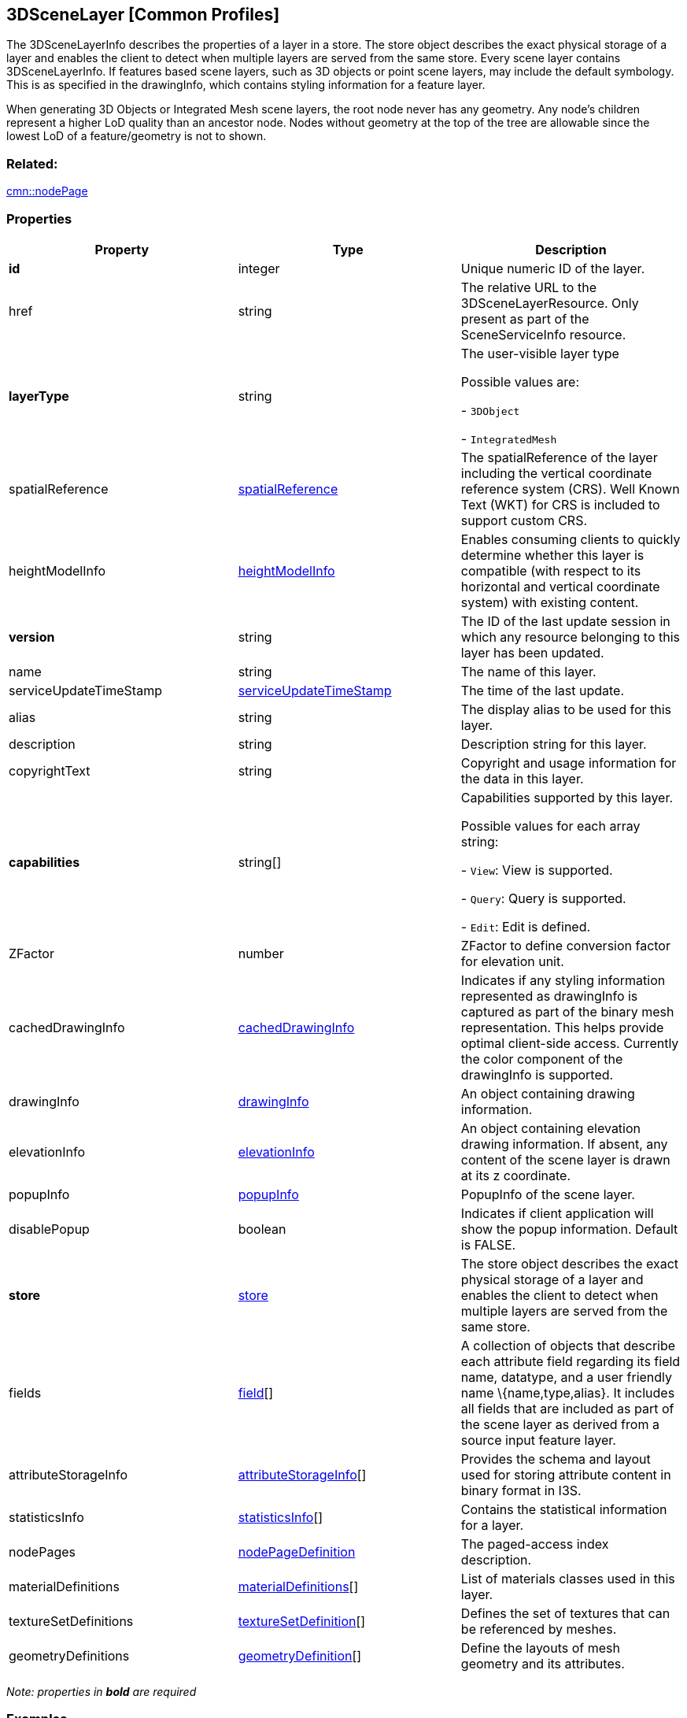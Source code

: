 == 3DSceneLayer [Common Profiles]

The 3DSceneLayerInfo describes the properties of a layer in a store. The
store object describes the exact physical storage of a layer and enables
the client to detect when multiple layers are served from the same
store. Every scene layer contains 3DSceneLayerInfo. If features based
scene layers, such as 3D objects or point scene layers, may include the
default symbology. This is as specified in the drawingInfo, which
contains styling information for a feature layer.

When generating 3D Objects or Integrated Mesh scene layers, the root
node never has any geometry. Any node’s children represent a higher LoD
quality than an ancestor node. Nodes without geometry at the top of the
tree are allowable since the lowest LoD of a feature/geometry is not to
shown.

=== Related:

link:nodePage.cmn.adoc[cmn::nodePage]

=== Properties

[width="100%",cols="34%,33%,33%",options="header",]
|===
|Property |Type |Description
|*id* |integer |Unique numeric ID of the layer.

|href |string |The relative URL to the 3DSceneLayerResource. Only
present as part of the SceneServiceInfo resource.

| *layerType* | string | The user-visible layer type

Possible values are: +

- `3DObject`

- `IntegratedMesh`

| spatialReference | link:spatialReference.cmn.adoc[spatialReference] |
The spatialReference of the layer including the vertical coordinate
reference system (CRS). Well Known Text (WKT) for CRS is included to
support custom CRS. | heightModelInfo |
link:heightModelInfo.cmn.adoc[heightModelInfo] | Enables consuming clients
to quickly determine whether this layer is compatible (with respect to
its horizontal and vertical coordinate system) with existing content. 
| *version* | string | The ID of the last update session in which any
resource belonging to this layer has been updated. | name | string |
The name of this layer. | serviceUpdateTimeStamp |
link:serviceUpdateTimeStamp.cmn.adoc[serviceUpdateTimeStamp] | The time of
the last update. | alias | string | The display alias to be used for
this layer. | description | string | Description string for this
layer. | copyrightText | string | Copyright and usage information for
the data in this layer. | *capabilities* | string[] | Capabilities
supported by this layer.

Possible values for each array string: +

- `View`: View is supported.

- `Query`: Query is supported.

- `Edit`: Edit is defined.

| ZFactor | number | ZFactor to define conversion factor for elevation
unit. | cachedDrawingInfo |
link:cachedDrawingInfo.cmn.adoc[cachedDrawingInfo] | Indicates if any
styling information represented as drawingInfo is captured as part of
the binary mesh representation. This helps provide optimal client-side
access. Currently the color component of the drawingInfo is supported. |
drawingInfo | link:drawingInfo.cmn.adoc[drawingInfo] | An object
containing drawing information. | elevationInfo |
link:elevationInfo.cmn.adoc[elevationInfo] | An object containing
elevation drawing information. If absent, any content of the scene layer
is drawn at its z coordinate. | popupInfo |
link:popupInfo.cmn.adoc[popupInfo] | PopupInfo of the scene layer. |
disablePopup | boolean | Indicates if client application will show the
popup information. Default is FALSE. | *store* |
link:store.cmn.adoc[store] | The store object describes the exact physical
storage of a layer and enables the client to detect when multiple layers
are served from the same store. | fields | link:field.cmn.adoc[field][]
| A collection of objects that describe each attribute field regarding
its field name, datatype, and a user friendly name \{name,type,alias}.
It includes all fields that are included as part of the scene layer as
derived from a source input feature layer. | attributeStorageInfo |
link:attributeStorageInfo.cmn.adoc[attributeStorageInfo][] | Provides the
schema and layout used for storing attribute content in binary format in
I3S. | statisticsInfo | link:statisticsInfo.cmn.adoc[statisticsInfo][] |
Contains the statistical information for a layer. | nodePages |
link:nodePageDefinition.cmn.adoc[nodePageDefinition] | The paged-access
index description. | materialDefinitions |
link:materialDefinitions.cmn.adoc[materialDefinitions][] | List of
materials classes used in this layer. | textureSetDefinitions |
link:textureSetDefinition.cmn.adoc[textureSetDefinition][] | Defines the
set of textures that can be referenced by meshes. |
geometryDefinitions |
link:geometryDefinition.cmn.adoc[geometryDefinition][] | Define the
layouts of mesh geometry and its attributes. |

|===

_Note: properties in *bold* are required_

=== Examples

==== Example: 3D Scene Layer info for 3D object scene layer

[source,json]
----
 {
  "id": 0,
  "version": "F9E25568-DA3F-4AAD-B3D5-5C4DF7B29736",
  "name": "c6F5P_Import3DFiles1",
  "layerType": "3DObject",
  "spatialReference": {
    "wkid": 4326,
    "latestWkid": 4326,
    "vcsWkid": 5703,
    "latestVcsWkid": 5703
  },
  "alias": "c6F5P_Import3DFiles1",
  "description": "c6F5P_Import3DFiles1",
  "capabilities": [
    "View",
    "Query"
  ],
  "store": {
    "id": "0",
    "profile": "meshpyramids",
    "version": "1.7",
    "resourcePattern": [
      "3dNodeIndexDocument",
      "SharedResource",
      "Geometry",
      "Attributes"
    ],
    "rootNode": "./nodes/root",
    "extent": [
      0.024258503100827455,
      0.004895721021402932,
      0.02529067224991547,
      0.0058628856581417112
    ],
    "indexCRS": "http://www.opengis.net/def/crs/EPSG/0/4326",
    "vertexCRS": "http://www.opengis.net/def/crs/EPSG/0/4326",
    "normalReferenceFrame": "earth-centered",
    "attributeEncoding": "application/octet-stream; version=1.6",
    "textureEncoding": [
      "image/jpeg"
    ],
    "lodType": "MeshPyramid",
    "lodModel": "node-switching",
    "defaultGeometrySchema": {
      "header": [
        {
          "property": "vertexCount",
          "type": "UInt32"
        },
        {
          "property": "featureCount",
          "type": "UInt32"
        }
      ],
      "topology": "PerAttributeArray",
      "ordering": [
        "position",
        "normal",
        "uv0",
        "color",
        "region"
      ],
      "vertexAttributes": {
        "position": {
          "valueType": "Float32",
          "valuesPerElement": 3
        },
        "normal": {
          "valueType": "Float32",
          "valuesPerElement": 3
        },
        "uv0": {
          "valueType": "Float32",
          "valuesPerElement": 2
        },
        "color": {
          "valueType": "UInt8",
          "valuesPerElement": 4
        },
        "region": {
          "valueType": "UInt16",
          "valuesPerElement": 4
        }
      },
      "featureAttributeOrder": [
        "id",
        "faceRange"
      ],
      "featureAttributes": {
        "id": {
          "valueType": "UInt64",
          "valuesPerElement": 1
        },
        "faceRange": {
          "valueType": "UInt32",
          "valuesPerElement": 2
        }
      }
    }
  },
  "fields": [
    {
      "name": "OID",
      "type": "FieldTypeOID",
      "alias": "ObjectIdent"
    },
    {
      "name": "Name",
      "type": "FieldTypeString",
      "alias": "File Name"
    }
  ],
  "attributeStorageInfo": [
    {
      "key": "f_0",
      "name": "OID",
      "header": [
        {
          "property": "count",
          "valueType": "UInt32"
        }
      ],
      "ordering": [
        "attributeValues"
      ],
      "attributeValues": {
        "valueType": "Oid32",
        "valuesPerElement": 1
      }
    },
    {
      "key": "f_1",
      "name": "Name",
      "header": [
        {
          "property": "count",
          "valueType": "UInt32"
        },
        {
          "property": "attributeValuesByteCount",
          "valueType": "UInt32"
        }
      ],
      "ordering": [
        "attributeByteCounts",
        "attributeValues"
      ],
      "attributeByteCounts": {
        "valueType": "UInt32",
        "valuesPerElement": 1
      },
      "attributeValues": {
        "valueType": "String",
        "valuesPerElement": 1,
        "encoding": "UTF-8"
      }
    }
  ],
  "statisticsInfo": [
    {
      "key": "f_1",
      "name": "Name",
      "href": "./statistics/f_1/0"
    }
  ],
  "heightModelInfo": {
    "heightModel": "gravity_related_height",
    "vertCRS": "NAVD_1988",
    "heightUnit": "meter"
  },
  "drawingInfo": {
    "renderer": {
      "symbol": {
        "symbolLayers": [
          {
            "material": {
              "color": [
                255,
                255,
                255
              ],
              "colorMixMode": "multiply",
              "transparency": 0
            },
            "type": "Fill"
          }
        ],
        "type": "MeshSymbol3D"
      },
      "type": "simple"
    }
  },
  "popupInfo": {
    "expressionInfos": [],
    "fieldInfos": [
      {
        "fieldName": "OID",
        "isEditable": false,
        "label": "ObjectIdent",
        "visible": true
      },
      {
        "fieldName": "Name",
        "isEditable": true,
        "label": "File Name",
        "visible": true
      }
    ],
    "mediaInfos": [],
    "popupElements": [
      {
        "type": "fields"
      }
    ],
    "title": "{Name}"
  },
  "nodePages": {
    "nodesPerPage": 64,
    "lodSelectionMetricType": "maxScreenThresholdSQ"
  },
  "materialDefinitions": [
    {
      "alphaMode": "blend",
      "alphaCutoff": 0.247058824,
      "doubleSided": true,
      "pbrMetallicRoughness": {
        "baseColorTexture": {
          "textureSetDefinitionId": 0,
          "texCoord": 0
        }
      }
    }
  ],
  "textureSetDefinitions": [
    {
      "formats": [
        {
          "name": "0",
          "format": "jpg"
        },
        {
          "name": "0_0_1",
          "format": "dds"
        }
      ]
    }
  ],
  "geometryDefinitions": [
    {
      "geometryBuffers": [
        {
          "offset": 8,
          "position": {
            "type": "Float32",
            "component": 3
          },
          "normal": {
            "type": "Float32",
            "component": 3
          },
          "uv0": {
            "type": "Float32",
            "component": 2
          },
          "color": {
            "type": "UInt8",
            "component": 4
          },
          "featureId": {
            "type": "UInt64",
            "component": 1,
            "binding": "per-feature"
          },
          "faceRange": {
            "type": "UInt32",
            "component": 2,
            "binding": "per-feature"
          }
        },
        {
          "compressedAttributes": {
            "encoding": "draco",
            "attributes": [
              "position",
              "uv0",
              "color",
              "feature-index"
            ]
          }
        }
      ]
    },
    {
      "geometryBuffers": [
        {
          "offset": 8,
          "position": {
            "type": "Float32",
            "component": 3
          },
          "normal": {
            "type": "Float32",
            "component": 3
          },
          "uv0": {
            "type": "Float32",
            "component": 2
          },
          "color": {
            "type": "UInt8",
            "component": 4
          },
          "uvRegion": {
            "type": "UInt16",
            "component": 4
          },
          "featureId": {
            "type": "UInt64",
            "component": 1,
            "binding": "per-feature"
          },
          "faceRange": {
            "type": "UInt32",
            "component": 2,
            "binding": "per-feature"
          }
        },
        {
          "compressedAttributes": {
            "encoding": "draco",
            "attributes": [
              "position",
              "uv0",
              "color",
              "feature-index",
              "uv-region"
            ]
          }
        }
      ]
    }
  ]
} 
----

==== Example: 3D Scene Layer info for integrated mesh scene layer

[source,json]
----
 {
  "id": 0,
  "version": "69c142fd-9855-4610-9bf0-6c586053789",
  "layerType": "IntegratedMesh",
  "spatialReference": {
    "wkid": 4326,
    "vcsWkid": 3855
  },
  "description": "Model",
  "capabilities": [
    "View",
    "Query"
  ],
  "store": {
    "id": "0",
    "profile": "meshpyramids",
    "version": "1.7",
    "resourcePattern": [
      "3dNodeIndexDocument",
      "SharedResource",
      "Geometry",
      "Attributes"
    ],
    "rootNode": "./nodes/root",
    "extent": [
      -118.27169176054323,
      34.037943166984874,
      -118.26445095354559,
      34.044311231767118
    ],
    "indexCRS": "http://www.opengis.net/def/crs/EPSG/0/4326",
    "vertexCRS": "http://www.opengis.net/def/crs/EPSG/0/4326",
    "normalReferenceFrame": "earth-centered",
    "attributeEncoding": "application/octet-stream; version=1.6",
    "textureEncoding": [
      "image/jpeg"
    ],
    "lodType": "MeshPyramid",
    "lodModel": "node-switching",
    "defaultGeometrySchema": {
      "header": [
        {
          "property": "vertexCount",
          "type": "UInt32"
        },
        {
          "property": "featureCount",
          "type": "UInt32"
        }
      ],
      "topology": "PerAttributeArray",
      "ordering": [
        "position",
        "normal",
        "uv0",
        "color"
      ],
      "vertexAttributes": {
        "position": {
          "valueType": "Float32",
          "valuesPerElement": 3
        },
        "normal": {
          "valueType": "Float32",
          "valuesPerElement": 3
        },
        "uv0": {
          "valueType": "Float32",
          "valuesPerElement": 2
        },
        "color": {
          "valueType": "UInt8",
          "valuesPerElement": 4
        }
      },
      "featureAttributeOrder": [
        "id",
        "faceRange"
      ],
      "featureAttributes": {
        "id": {
          "valueType": "UInt64",
          "valuesPerElement": 1
        },
        "faceRange": {
          "valueType": "UInt32",
          "valuesPerElement": 2
        }
      }
    }
  },
  "heightModelInfo": {
    "heightModel": "gravity_related_height",
    "vertCRS": "EGM2008_Geoid",
    "heightUnit": "meter"
  },
  "nodePages": {
    "nodesPerPage": 64,
    "lodSelectionMetricType": "maxScreenThresholdSQ"
  },
  "materialDefinitions": [
    {
      "doubleSided": true,
      "pbrMetallicRoughness": {
        "baseColorTexture": {
          "textureSetDefinitionId": 0,
          "texCoord": 0
        }
      }
    }
  ],
  "textureSetDefinitions": [
    {
      "formats": [
        {
          "name": "0",
          "format": "jpg"
        },
        {
          "name": "0_0_1",
          "format": "dds"
        }
      ]
    }
  ],
  "geometryDefinitions": [
    {
      "geometryBuffers": [
        {
          "offset": 8,
          "position": {
            "type": "Float32",
            "component": 3
          },
          "normal": {
            "type": "Float32",
            "component": 3
          },
          "uv0": {
            "type": "Float32",
            "component": 2
          },
          "color": {
            "type": "UInt8",
            "component": 4
          },
          "featureId": {
            "type": "UInt64",
            "component": 1,
            "binding": "per-feature"
          },
          "faceRange": {
            "type": "UInt32",
            "component": 2,
            "binding": "per-feature"
          }
        }
      ]
    }
  ]
} 
----
